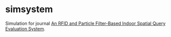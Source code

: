 * simsystem

  Simulation for journal [[http://www.eng.auburn.edu/~weishinn/papers/EDBT2013.pdf][An RFID and Particle Filter-Based Indoor
  Spatial Query Evaluation System]].
